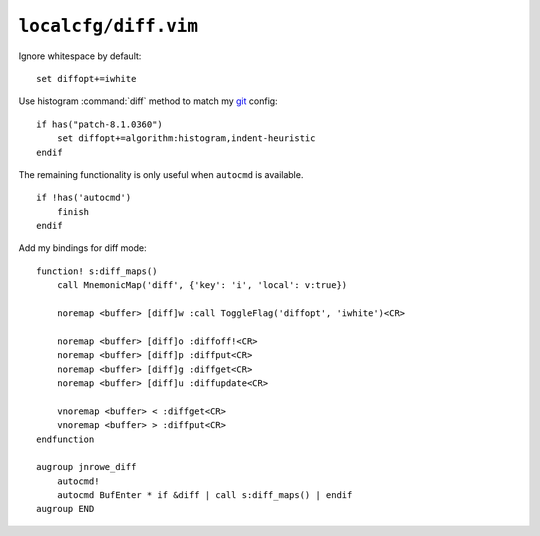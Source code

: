 ``localcfg/diff.vim``
=====================

Ignore whitespace by default::

    set diffopt+=iwhite

Use histogram :command:`diff` method to match my git_ config::

    if has("patch-8.1.0360")
        set diffopt+=algorithm:histogram,indent-heuristic
    endif

The remaining functionality is only useful when ``autocmd`` is available.

::

    if !has('autocmd')
        finish
    endif

Add my bindings for diff mode::

    function! s:diff_maps()
        call MnemonicMap('diff', {'key': 'i', 'local': v:true})

        noremap <buffer> [diff]w :call ToggleFlag('diffopt', 'iwhite')<CR>

        noremap <buffer> [diff]o :diffoff!<CR>
        noremap <buffer> [diff]p :diffput<CR>
        noremap <buffer> [diff]g :diffget<CR>
        noremap <buffer> [diff]u :diffupdate<CR>

        vnoremap <buffer> < :diffget<CR>
        vnoremap <buffer> > :diffput<CR>
    endfunction

    augroup jnrowe_diff
        autocmd!
        autocmd BufEnter * if &diff | call s:diff_maps() | endif
    augroup END

.. _git: https://git-scm.com/
